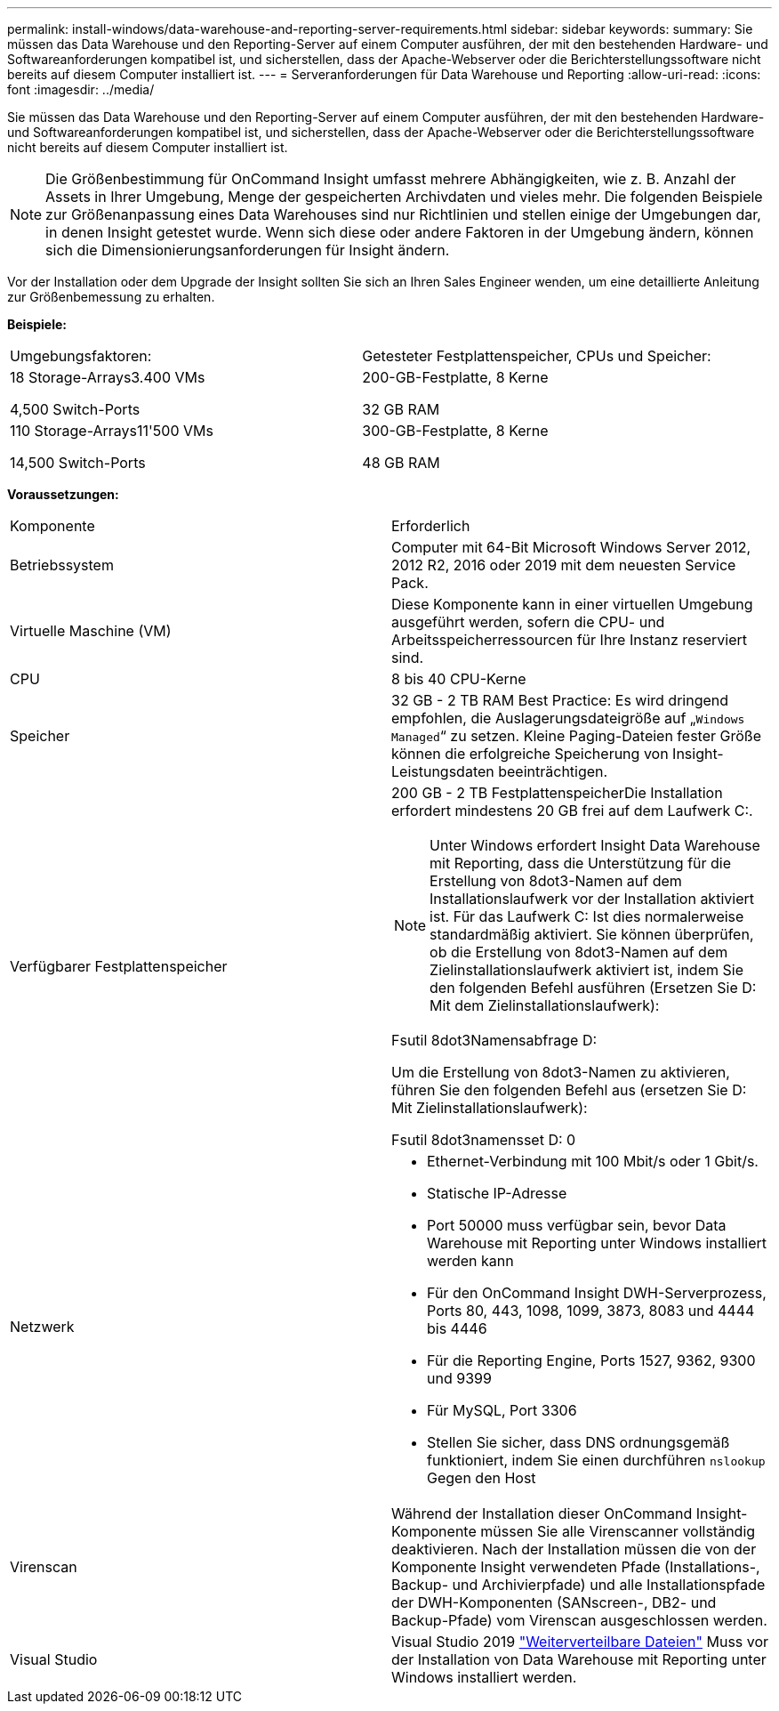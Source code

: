 ---
permalink: install-windows/data-warehouse-and-reporting-server-requirements.html 
sidebar: sidebar 
keywords:  
summary: Sie müssen das Data Warehouse und den Reporting-Server auf einem Computer ausführen, der mit den bestehenden Hardware- und Softwareanforderungen kompatibel ist, und sicherstellen, dass der Apache-Webserver oder die Berichterstellungssoftware nicht bereits auf diesem Computer installiert ist. 
---
= Serveranforderungen für Data Warehouse und Reporting
:allow-uri-read: 
:icons: font
:imagesdir: ../media/


[role="lead"]
Sie müssen das Data Warehouse und den Reporting-Server auf einem Computer ausführen, der mit den bestehenden Hardware- und Softwareanforderungen kompatibel ist, und sicherstellen, dass der Apache-Webserver oder die Berichterstellungssoftware nicht bereits auf diesem Computer installiert ist.

[NOTE]
====
Die Größenbestimmung für OnCommand Insight umfasst mehrere Abhängigkeiten, wie z. B. Anzahl der Assets in Ihrer Umgebung, Menge der gespeicherten Archivdaten und vieles mehr. Die folgenden Beispiele zur Größenanpassung eines Data Warehouses sind nur Richtlinien und stellen einige der Umgebungen dar, in denen Insight getestet wurde. Wenn sich diese oder andere Faktoren in der Umgebung ändern, können sich die Dimensionierungsanforderungen für Insight ändern.

====
Vor der Installation oder dem Upgrade der Insight sollten Sie sich an Ihren Sales Engineer wenden, um eine detaillierte Anleitung zur Größenbemessung zu erhalten.

*Beispiele:*

|===


| Umgebungsfaktoren: | Getesteter Festplattenspeicher, CPUs und Speicher: 


 a| 
18 Storage-Arrays3.400 VMs

4,500 Switch-Ports
 a| 
200-GB-Festplatte, 8 Kerne

32 GB RAM



 a| 
110 Storage-Arrays11'500 VMs

14,500 Switch-Ports
 a| 
300-GB-Festplatte, 8 Kerne

48 GB RAM

|===
*Voraussetzungen:*

|===


| Komponente | Erforderlich 


 a| 
Betriebssystem
 a| 
Computer mit 64-Bit Microsoft Windows Server 2012, 2012 R2, 2016 oder 2019 mit dem neuesten Service Pack.



 a| 
Virtuelle Maschine (VM)
 a| 
Diese Komponente kann in einer virtuellen Umgebung ausgeführt werden, sofern die CPU- und Arbeitsspeicherressourcen für Ihre Instanz reserviert sind.



 a| 
CPU
 a| 
8 bis 40 CPU-Kerne



 a| 
Speicher
 a| 
32 GB - 2 TB RAM Best Practice: Es wird dringend empfohlen, die Auslagerungsdateigröße auf „`Windows Managed`“ zu setzen. Kleine Paging-Dateien fester Größe können die erfolgreiche Speicherung von Insight-Leistungsdaten beeinträchtigen.



 a| 
Verfügbarer Festplattenspeicher
 a| 
200 GB - 2 TB FestplattenspeicherDie Installation erfordert mindestens 20 GB frei auf dem Laufwerk C:.


NOTE: Unter Windows erfordert Insight Data Warehouse mit Reporting, dass die Unterstützung für die Erstellung von 8dot3-Namen auf dem Installationslaufwerk vor der Installation aktiviert ist. Für das Laufwerk C: Ist dies normalerweise standardmäßig aktiviert. Sie können überprüfen, ob die Erstellung von 8dot3-Namen auf dem Zielinstallationslaufwerk aktiviert ist, indem Sie den folgenden Befehl ausführen (Ersetzen Sie D: Mit dem Zielinstallationslaufwerk):

Fsutil 8dot3Namensabfrage D:

Um die Erstellung von 8dot3-Namen zu aktivieren, führen Sie den folgenden Befehl aus (ersetzen Sie D: Mit Zielinstallationslaufwerk):

Fsutil 8dot3namensset D: 0



 a| 
Netzwerk
 a| 
* Ethernet-Verbindung mit 100 Mbit/s oder 1 Gbit/s.
* Statische IP-Adresse
* Port 50000 muss verfügbar sein, bevor Data Warehouse mit Reporting unter Windows installiert werden kann
* Für den OnCommand Insight DWH-Serverprozess, Ports 80, 443, 1098, 1099, 3873, 8083 und 4444 bis 4446
* Für die Reporting Engine, Ports 1527, 9362, 9300 und 9399
* Für MySQL, Port 3306
* Stellen Sie sicher, dass DNS ordnungsgemäß funktioniert, indem Sie einen durchführen `nslookup` Gegen den Host




 a| 
Virenscan
 a| 
Während der Installation dieser OnCommand Insight-Komponente müssen Sie alle Virenscanner vollständig deaktivieren. Nach der Installation müssen die von der Komponente Insight verwendeten Pfade (Installations-, Backup- und Archivierpfade) und alle Installationspfade der DWH-Komponenten (SANscreen-, DB2- und Backup-Pfade) vom Virenscan ausgeschlossen werden.



 a| 
Visual Studio
 a| 
Visual Studio 2019 https://docs.microsoft.com/en-us/cpp/windows/latest-supported-vc-redist["Weiterverteilbare Dateien"] Muss vor der Installation von Data Warehouse mit Reporting unter Windows installiert werden.

|===